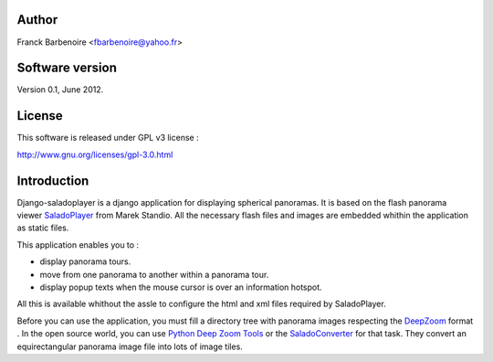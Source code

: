 Author
======

Franck Barbenoire <fbarbenoire@yahoo.fr>

Software version
================

Version 0.1, June 2012.

License
=======

This software is released under GPL v3 license :

http://www.gnu.org/licenses/gpl-3.0.html 

Introduction
============

Django-saladoplayer is a django application for displaying spherical panoramas. It is based on the flash panorama viewer `SaladoPlayer <http://panozona.com/wiki/SaladoPlayer>`_ from Marek Standio.
All the necessary flash files and images are embedded whithin the application as static files.

This application enables you to :

* display panorama tours.
* move from one panorama to another within a panorama tour.
* display popup texts when the mouse cursor is over an information hotspot.

All this is available whithout the assle to configure the html and xml files required by SaladoPlayer.

Before you can use the application, you must fill a directory tree with panorama images respecting the `DeepZoom <http://en.wikipedia.org/wiki/Deep_Zoom>`_ format .
In the open source world, you can use `Python Deep Zoom Tools <https://github.com/openzoom/deepzoom.py>`_ or the `SaladoConverter <http://panozona.com/wiki/SaladoConverter>`_ for that task. They convert an equirectangular panorama image file into lots of image tiles.
